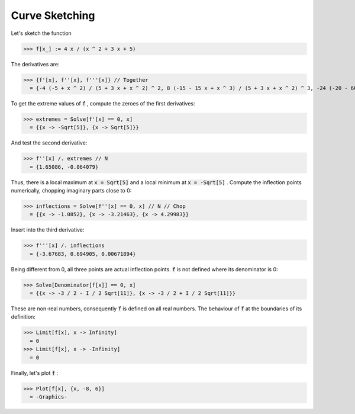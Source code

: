 Curve Sketching
===============

Let's sketch the function

>>> f[x_] := 4 x / (x ^ 2 + 3 x + 5)


The derivatives are:

>>> {f'[x], f''[x], f'''[x]} // Together
  = {-4 (-5 + x ^ 2) / (5 + 3 x + x ^ 2) ^ 2, 8 (-15 - 15 x + x ^ 3) / (5 + 3 x + x ^ 2) ^ 3, -24 (-20 - 60 x - 30 x ^ 2 + x ^ 4) / (5 + 3 x + x ^ 2) ^ 4}

To get the extreme values of :code:`f` , compute the zeroes of the first derivatives:

>>> extremes = Solve[f'[x] == 0, x]
  = {{x -> -Sqrt[5]}, {x -> Sqrt[5]}}

And test the second derivative:

>>> f''[x] /. extremes // N
  = {1.65086, -0.064079}

Thus, there is a local maximum at :code:`x = Sqrt[5]`  and a local minimum at :code:`x = -Sqrt[5]` .
Compute the inflection points numerically, chopping imaginary parts close to 0:

>>> inflections = Solve[f''[x] == 0, x] // N // Chop
  = {{x -> -1.0852}, {x -> -3.21463}, {x -> 4.29983}}

Insert into the third derivative:

>>> f'''[x] /. inflections
  = {-3.67683, 0.694905, 0.00671894}

Being different from 0, all three points are actual inflection points.
:code:`f`  is not defined where its denominator is 0:

>>> Solve[Denominator[f[x]] == 0, x]
  = {{x -> -3 / 2 - I / 2 Sqrt[11]}, {x -> -3 / 2 + I / 2 Sqrt[11]}}

These are non-real numbers, consequently :code:`f`  is defined on all real numbers.
The behaviour of :code:`f`  at the boundaries of its definition:

>>> Limit[f[x], x -> Infinity]
  = 0
>>> Limit[f[x], x -> -Infinity]
  = 0

Finally, let's plot :code:`f` :

>>> Plot[f[x], {x, -8, 6}]
  = -Graphics-
